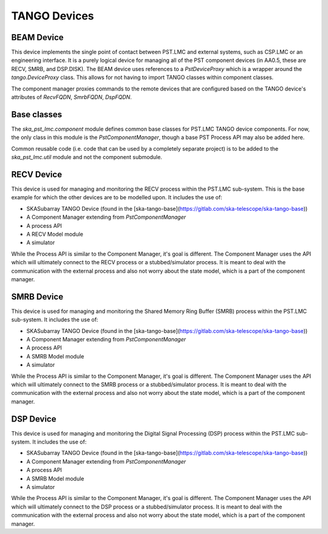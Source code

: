 .. raw:: html
    
    <style> .tt {font-family:'Courier New'} </style>

.. role:: tt

TANGO Devices
=============

BEAM Device
-----------

This device implements the single point of contact between PST.LMC and
external systems, such as CSP.LMC or an engineering interface.
It is a purely logical device for managing all of the PST component
devices (in AA0.5, these are RECV, SMRB, and DSP.DISK). 
The BEAM device uses references to a `PstDeviceProxy` which
is a wrapper around the `tango.DeviceProxy` class. 
This allows for not having to import TANGO classes within component classes.

The component manager proxies commands to the remote devices that are 
configured based on the TANGO device's attributes of 
`RecvFQDN`, `SmrbFQDN`, `DspFQDN`.

Base classes
------------

The `ska_pst_lmc.component` module defines common base classes for 
PST.LMC TANGO device components. For now, the only class
in this module is the `PstComponentManager`, though a base PST Process API 
may also be added here.

Common reusable code (i.e. code that can be used by a completely separate project) is to be added to the `ska_pst_lmc.util` module and not the component submodule.

RECV Device
-----------

This device is used for managing and monitoring the RECV process within the PST.LMC sub-system. This is the base example for
which the other devices are to be modelled upon. It includes the use of:

* SKASubarray TANGO Device (found in the [ska-tango-base](https://gitlab.com/ska-telescope/ska-tango-base))
* A Component Manager extending from `PstComponentManager`
* A process API
* A RECV Model module
* A simulator

While the Process API is similar to the Component Manager, it's goal is different. The Component Manager uses the API which
will ultimately connect to the RECV process or a stubbed/simulator process. It is meant to deal with the communication with
the external process and also not worry about the state model, which is a part of the component manager.

SMRB Device
-----------

This device is used for managing and monitoring the Shared Memory Ring Buffer (SMRB) process within the PST.LMC sub-system.
It includes the use of:

* SKASubarray TANGO Device (found in the [ska-tango-base](https://gitlab.com/ska-telescope/ska-tango-base))
* A Component Manager extending from `PstComponentManager`
* A process API
* A SMRB Model module
* A simulator

While the Process API is similar to the Component Manager, it's goal is different. The Component Manager uses the API which
will ultimately connect to the SMRB process or a stubbed/simulator process. It is meant to deal with the communication with
the external process and also not worry about the state model, which is a part of the component manager.

DSP Device
----------

This device is used for managing and monitoring the Digital Signal Processing (DSP) process within the PST.LMC sub-system.
It includes the use of:

* SKASubarray TANGO Device (found in the [ska-tango-base](https://gitlab.com/ska-telescope/ska-tango-base))
* A Component Manager extending from `PstComponentManager`
* A process API
* A SMRB Model module
* A simulator

While the Process API is similar to the Component Manager, it's goal is different. The Component Manager uses the API which
will ultimately connect to the DSP process or a stubbed/simulator process. It is meant to deal with the communication with
the external process and also not worry about the state model, which is a part of the component manager.

